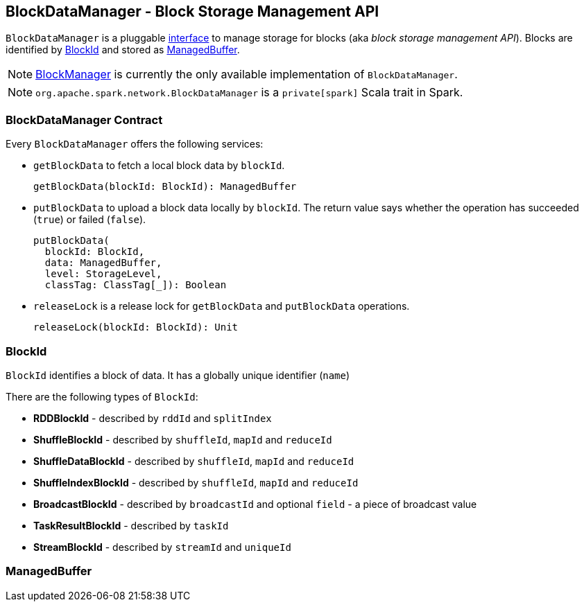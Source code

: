 == BlockDataManager - Block Storage Management API

`BlockDataManager` is a pluggable <<contract, interface>> to manage storage for blocks (aka _block storage management API_). Blocks are identified by <<BlockId, BlockId>> and stored as <<ManagedBuffer, ManagedBuffer>>.

NOTE: link:spark-blockmanager.adoc[BlockManager] is currently the only available implementation of `BlockDataManager`.

NOTE: `org.apache.spark.network.BlockDataManager` is a `private[spark]` Scala trait in Spark.

=== [[contract]] BlockDataManager Contract

Every `BlockDataManager` offers the following services:

* `getBlockData` to fetch a local block data by `blockId`.
+
[source, scala]
----
getBlockData(blockId: BlockId): ManagedBuffer
----

* `putBlockData` to upload a block data locally by `blockId`. The return value says whether the operation has succeeded (`true`) or failed (`false`).
+
[source, scala]
----
putBlockData(
  blockId: BlockId,
  data: ManagedBuffer,
  level: StorageLevel,
  classTag: ClassTag[_]): Boolean
----

* `releaseLock` is a release lock for `getBlockData` and `putBlockData` operations.
+
[source, scala]
----
releaseLock(blockId: BlockId): Unit
----

=== [[BlockId]] BlockId

`BlockId` identifies a block of data. It has a globally unique identifier (`name`)

There are the following types of `BlockId`:

* *RDDBlockId* - described by `rddId` and `splitIndex`
* *ShuffleBlockId* - described by `shuffleId`, `mapId` and `reduceId`
* *ShuffleDataBlockId* - described by `shuffleId`, `mapId` and `reduceId`
* *ShuffleIndexBlockId* - described by `shuffleId`, `mapId` and `reduceId`
* *BroadcastBlockId* - described by `broadcastId` and optional `field` - a piece of broadcast value
* *TaskResultBlockId* - described by `taskId`
* *StreamBlockId* - described by `streamId` and `uniqueId`

=== [[ManagedBuffer]] ManagedBuffer
